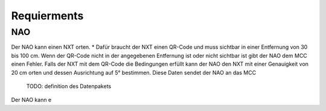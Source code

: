 ============
Requierments
============

NAO
===

Der NAO kann einen NXT orten. 
* Dafür braucht der NXT einen QR-Code und muss sichtbar in einer Entfernung von 30 bis 100 cm.
Wenn der QR-Code nicht in der angegebenen Entfernung ist oder nicht sichtbar ist gibt der NAO dem MCC einen Fehler.
Falls der NXT mit dem QR-Code die Bedingungen erfüllt kann der NAO den NXT mit einer Genauigkeit von 20 cm orten und dessen Ausrichtung auf 5° bestimmen. 
Diese Daten sendet der NAO an das MCC
	TODO: definition des Datenpakets

Der NAO kann e